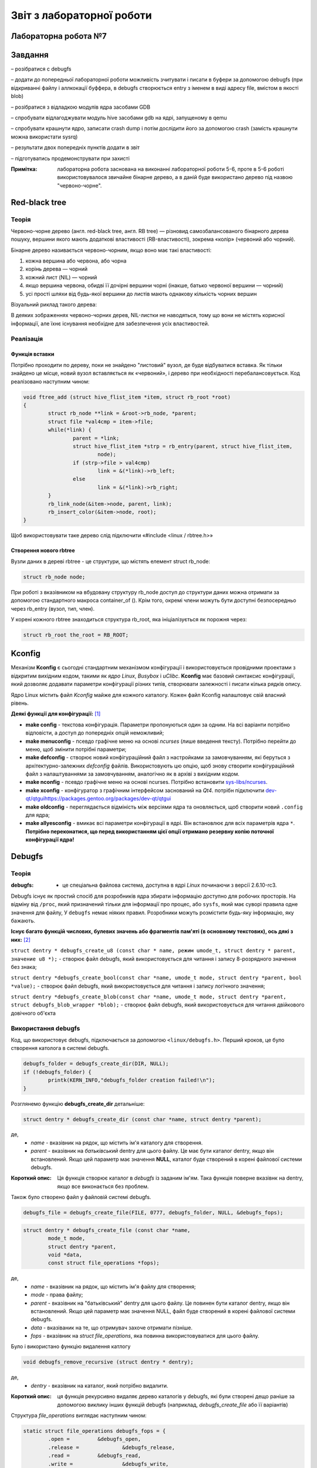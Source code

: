==========================
Звіт з лабораторної роботи
==========================
Лабораторна робота №7
__________________________

.. P.S. Звіт написано в команді з Олександром Острянко та  Максимом Салімом

Завдання
________

– розібратися с debugfs

– додати до попередньої лабораторної роботи можливість зчитувати і писати в буфери за допомогою debugfs (при відкриванні файлу і аллкокації буффера, 
в debugfs створюється entry з іменем в виді адресу file, вмістом в якості blob)

– розібратися з відладкою модулів ядра засобами GDB

– спробувати відлагоджувати модуль hive засобами gdb на ядрі, запущеному в qemu

– спробувати крашнути ядро, записати crash dump і потім дослідити його за допомогою crash (замість крашнути можна використати sysrq)

– результати двох попередніх пунктів додати в звіт

– підготуватись продемонструвати при захисті

:Примітка: лабораторна робота заснована на виконанні лабораторної роботи 5-6, проте в 5-6 роботі використовувалося звичайне бінарне дерево, а в даній буде використано дерево під назвою "червоно-чорне".


Red-black tree
______________

Теорія
~~~~~~

Червоно-чорне дерево (англ. red-black tree, англ. RB tree) — різновид самозбалансованого бінарного дерева пошуку, вершини якого мають додаткові властивості (RB-властивості), зокрема «колір» (червоний або чорний). 

Бінарне дерево називається червоно-чорним, якщо воно має такі властивості:

#. кожна вершина або червона, або чорна
#. корінь дерева — чорний
#. кожний лист (NIL) — чорний
#. якщо вершина червона, обидві її дочірні вершини чорні (інакше, батько червоної вершини — чорний)
#. усі прості шляхи від будь-якої вершини до листів мають однакову кількість чорних вершин

Візуальний риклад такого дерева:

.. image:: img/red-black_tree_example.png

В деяких зображеннях червоно-чорних дерев, NIL-листки не наводяться, тому що вони не містять корисної інформації, але їхнє існування необхідне для забезпечення усіх властивостей.

Реалізація
~~~~~~~~~~

Функція вставки
"""""""""""""""

Потрібно проходити по дереву, поки не знайдено "листовий" вузол, де буде відбуватися вставка. Як тільки знайдено це місце, новий вузол вставляється як «червоний», і дерево при необхідності перебалансовується. Код реалізовано наступним чином:

.. code-block:: c

	void ftree_add (struct hive_flist_item *item, struct rb_root *root)
	{
		struct rb_node **link = &root->rb_node, *parent;
		struct file *val4cmp = item->file;
		while(*link) {
			parent = *link;
			struct hive_flist_item *strp = rb_entry(parent, struct hive_flist_item,
				node);
			if (strp->file > val4cmp)
				link = &(*link)->rb_left;
			else
				link = &(*link)->rb_right;
		}
		rb_link_node(&item->node, parent, link);
		rb_insert_color(&item->node, root);
	}


Щоб використовувати таке дерево слід підключити «#include <linux / rbtree.h>»

Створення нового rbtree
"""""""""""""""""""""""

Вузли даних в дереві rbtree - це структури, що містять елемент struct rb_node:

.. code-block:: c

	struct rb_node node;

При роботі з вказівником на вбудовану структуру rb_node доступ до структури даних можна отримати за допомогою стандартного макроса container_of (). Крім того, окремі члени можуть бути доступні безпосередньо через rb_entry (вузол, тип, член).

У корені кожного rbtree знаходиться структура rb_root, яка ініціалізується як порожня через:

.. code-block:: c

	struct rb_root the_root = RB_ROOT;

Kconfig
__________________

Механізм **Kconfig** є сьогодні стандартним механізмом конфігурації і використовується провідними проектами з відкритим вихідним кодом, такими як *ядро Linux*, *Busybox* і *uClibc*. **Kconfig** має базовий синтаксис конфігурації, який дозволяє додавати параметри конфігурації різних типів, створювати залежності і писати кілька рядків опису.

Ядро Linux містить файл *Kconfig* майже для кожного каталогу. 
Кожен файл Kconfig налаштовує свій власний рівень.

**Деякі функції для конфігурації:** [1]_

* **make config** - текстова конфігурація. Параметри пропонуються один за одним. На всі варіанти потрібно відповісти, а доступ до попередніх опцій неможливий;

* **make menuconfig** - псевдо графічне меню на основі *ncurses* (лише введення тексту). Потрібно перейти до меню, щоб змінити потрібні параметри;

* **make defconfig** - створює новий конфігураційний файл з настройками за замовчуванням, які беруться з архітектурно-залежних *defconfig* файлів. Використовують цю опцію, щоб знову створити конфігураційний файл з налаштуваннями за замовчуванням, аналогічно як в архіві з вихідним кодом.

* **make nconfig** - псевдо графічне меню на основі ncurses. Потрібно встановити `sys-libs/ncurses <https://packages.gentoo.org/packages/sys-libs/ncurses>`_.

* **make xconfig** - конфігуратор з графічним інтерфейсом заснований на *Qt4*. потрібн підключити `<dev-qt/qtgui https://packages.gentoo.org/packages/dev-qt/qtgui>`_

* **make oldconfig** - переглядається відміність між версіями ядра та оновляється, щоб створити новий ``.config`` для ядра;

* **make allyesconfig** - вмикає всі параметри конфігурації в ядрі. Він встановлює для всіх параметрів ядра ``*``. **Потрібно переконатися, що перед використанням цієї опції отримано резервну копію поточної конфігурації ядра!**


Debugfs
_______

Теорія
~~~~~~	

:debugfs: - це спеціальна файлова система, доступна в ядрі *Linux* починаючи з версії 2.6.10-rc3.

Debugfs існує як простий спосіб для розробників ядра збирати інформацію доступно для робочих просторів. На відміну від ``/proc``, який призначений тільки для інформації про процес, або ``sysfs``, який має суворі правила одне значення для файлу, У ``debugfs`` немає ніяких правил. Розробники можуть розмістити будь-яку інформацію, яку бажають. 

**Існує багато функцій числових, булевих значень або фрагментів пам'яті (в основному текстових), ось дякі з них:** [2]_

``struct dentry * debugfs_create_u8 (const char * name, режим umode_t, struct dentry * parent, значение u8 *);`` - створює файл debugfs, який використовується для читання і запису 8-розрядного значення без знака;

``struct dentry *debugfs_create_bool(const char *name, umode_t mode, struct dentry *parent, bool *value);`` - створює файл debugfs, який використовується для читання і запису логічного значення;

``struct dentry *debugfs_create_blob(const char *name, umode_t mode, struct dentry *parent, struct debugfs_blob_wrapper *blob);`` - створює файл debugfs, який використовується для читання двійкового довічного об'єкта


Використання debugfs
~~~~~~~~~~~~~~~~~~~~

Код, що використовує debugfs, підключається за допомогою ``<linux/debugfs.h>``.
Перший кроков, це було створення католога в системі debugfs.

.. code-block:: c

	debugfs_folder = debugfs_create_dir(DIR, NULL);
	if (!debugfs_folder) {
		printk(KERN_INFO,"debugfs_folder creation failed!\n");
	}

Розглянемо функцію **debugfs_create_dir** детальніше:

.. code-block:: c

	struct dentry * debugfs_create_dir (const char *name, struct dentry *parent);

де,
	* *name* - вказівник на рядок, що містить ім'я каталогу для створення.
	* *parent* - вказівник на *батьківський* dentry для цього файлу. Це має бути каталог dentry, якщо він встановлений. Якщо цей параметр має значення **NULL**, каталог буде створений в корені файлової системи debugfs.

:Короткий опис: Ця функція створює каталог в *debugfs* із заданим ім'ям. Така функція поверне вказівнк на dentry, якщо все виконається без проблем.


Також було створено файл у файловій системі debugfs.

.. code-block:: c

	debugfs_file = debugfs_create_file(FILE, 0777, debugfs_folder, NULL, &debugfs_fops);

.. code-block:: c

	struct dentry * debugfs_create_file (const char *name,
 		mode_t mode,
 		struct dentry *parent,
 		void *data,
 		const struct file_operations *fops);

де,
	* *name* - вказівник на рядок, що містить ім'я файлу для створення;
	* *mode* - права файлу;
	* *parent* - вказівник на "батьківський" dentry для цього файлу. Це повинен бути каталог dentry, якщо він встановлений. Якщо цей параметр має значення NULL, файл буде створений в корені файлової системи debugfs.
	* *data* - вказіваник на те, що отримувач захоче отримати пізніше.
	* *fops* - вказівник на *struct file_operations*, яка повинна використовуватися для цього файлу.


Було і використано функцію видалення катлогу

.. code-block:: c

	void debugfs_remove_recursive (struct dentry * dentry);

де,
	* *dentry* - вказівник на каталог, який потрібно видалити.
	
:Короткий опис: ця функція рекурсивно видаляє дерево каталогів у debugfs, які були створені дещо раніше за допомогою виклику інших функцій debugfs (наприклад, *debugfs_create_file* або її варіантів)

Структура *file_operations* виглядає наступним чином:

.. code-block:: c

	static struct file_operations debugfs_fops = {
		.open =		&debugfs_open,
		.release =		&debugfs_release,
		.read =		&debugfs_read,
		.write =		&debugfs_write,
	};

QEMU
____


:QEMU: вільна програма з відкритим вихідним кодом для емуляції апаратного забезпечення різних платформ.

Програма може працювати в **Windows**, **Linux**, **MacOS** і навіть на **Android**.

**QEMU може емулювати такі архітектури**
	* x86 (32 і 64 біт);
	* ARM, SPARC;
	* PowerPC (32 і 64 біт);
	* MIPS, m68k (Coldfire);
	* SH-4;
	* CRISv2;
	* Alpha;
	* MicroBlaze.

**Програма QEMU мають наступні переваги та особливості:**

#. Може зберігати і відновити стан віртуальної машини з усіма запущеними програмами. Гостьовий операційній системі не потрібно патчів для запуску всередині QEMU.
#. Не потрібні прав адміністратора для запуску, якщо не використовуються додаткові модулі ядра для підвищення швидкості (наприклад, KQEMU), або коли використовуються деякі режими його моделі підключення до мережі.
#. Підтримує два режими емуляції: призначений для користувача режим ``[User-mode]`` і системний режим ``[System-mode]``.
		* Призначений для користувача режим емуляції дозволяє процесу, створеному на одному процесорі, працювати на іншому (виконується динамічний переклад інструкцій для приймаючої процесора і конвертація системних викликів Linux).
		* Системний режим емуляції дозволяє емулювати систему цілком, включаючи процесор і різноманітну периферію.


SysRq
_____

Теорія 
~~~~~~

``SysRq або «СSystem Request»``, також відомий як **Magic Keys**, який дозволяє відправляти деякі конкретні інструкції безпосередньо в ядро *Linux*.

Для того щоб включити *sysrq*, потрібно відобразити "1" у файл ``/proc/sys/kernel/sysrq``

Нижче, наведено інші параметри, які можна показати в даному файлі [3]_:

* 0 - повністю відключити sysrq
* 1 - включити всі функції sysrq
* > 1 - бітова маска для вирішення певних функцій sysrq
* 2 = 0x2 - включити контроль рівня реєстрації консолі
* 4 = 0x4 - включити управління клавіатурою
* 8 = 0x8 - включити налагодження dumps процесів і т. Д.
* 16 = 0x10 - включити команду синхронізації
* 32 = 0x20 - увімкнути перезапис лише для читання
* 64 = 0x40 - включити сигналізацію процесів (term, kill, oom-kill)
* 128 = 0x80 - дозволити перезавантаження / відключення живлення
* 256 = 0x100 - дозволити виконання всіх завдань RT

**Типи подій SysRq:**

Key **m** - скинути інформацію про розподіл пам'яті;
Key **t** - інформація про стан потоку dump;
Key **p** - скинути поточні регістри процесора і флаги;
Key **c** - умисне падіння системи (паніка ядра). Корисно для захоплення vmcore через kdump;
Key **s** - терміново синхронізувати всі змонтовані файлові системи;
Key **u** - терміново перемонтувати всі файлові системи тільки для читання;
Key **b** - терміново перезавантажити машину;
Key **o** - терміново вимкніть машину (якщо вона налаштована і підтримується);
Key **f** - запустити  Out Of Memory Killer (OOM);
Key **w** - скидає задачі, які знаходяться в безперервному (заблокованому) стані.

Підготовка ядра
_______________

Для початку було викачано ``source code`` "ванільного" ядра **Linux** версії *5.3.8* за наступним `посилання <https://www.kernel.org/>`_. 
Потім за допомогою гайду [4]_  було зібрано ядро та створений ``userland`` для роботи в **qemu**. Для збірки ядра була використана ціль ``alldefconfig`` для того щоб зменшити розмір образу ядра та скоротити час завантаження. Але все ж для комфортної роботи з модулем потрібно вручну підключити деякі функції, які відключені за замовчуванням при використанні даної цілі. Для цього можна використовувати різні конфігуратори ядра, такі як: 
``nconfig, xconfig, menuconfig`` та інші. В даній роботі було використано ``menucofig``, а також деякі функції підключено напряму у файлі ``.config``.
Була включена підтримка *RAM* файлової системи, дебагу ядра, підтримка GDB, модулів ядра та можливість їх (примусового) завантаження та вивантаження.

Тепер поговоримо про включення власного модуля в ядро. Вихідний код модулю було додано в папку з вихідним кодом ядра, а саме в папку -
**drivers**. Далі було створено конфігураційний файл ``Kconfig``:

.. code-block:: 

  #
  # hivemod as part of kernel source
  #
  
  menu "hivemod Driver"
  
  config HIVEMOD
	  tristate "hivemod module"
	  default y
	  help
      hivemod kernel module integrated as part of kernel source.
     
  endmenu

А також створено ``Makefile``: 

.. code-block:: Makefile

  obj-$(CONFIG_HIVEMOD) += hivemod.o
  MY_CFLAGS += -g -DDEBUG
  ccflags-y += ${MY_CFLAGS}
  CC += ${MY_CFLAGS}

  all:
    make -C /lib/modules/$(shell uname -r)/build M=$(PWD) modules

  debug:
    make -C /lib/modules/$(shell uname -r)/build M=$(PWD) modules EXTRA_CFLAGS="$(MY_CFLAGS)"

  clean:
    make -C /lib/modules/$(shell uname -r)/build M=$(PWD) clean
    
Також були додадані відповідні рядки в загальний ``Kconfig`` файл:

.. code-block:: 

  source "drivers/hivemod/Kconfig"  
  
Та загальний Makefile:

.. code-block:: Makefile

  obj-$(CONFIG_HIVEMOD)		+= hivemod/

GDB
___

Теорія
~~~~~~

GDB, відладчик проекту GNU, дозволяє вам бачити, що відбувається "всередині" інший програми під час її виконання - або що інша програма робила в момент її збою.

GDB може виконувати дії чотирьох основних типів, для того щоб допомогти виявити помилку:

* Почати виконання програми, перед цим задати все, що може вплинути на її поведінку;
* Зупинити програму при зазначених умовах;
* Дослідити, чому програма зупинилася;
* Змінити програму, так щоб була можливість експериментувати з усуненням ефектів однієї помилки і продовжити виявлення інших.

**Деякі команди, які використовуються в GDB:**

* ``q`` - вихід з  GDB;
* ``continue (c)`` - відновлює запуск програми до наступного breakpoint-а або помилки;
* ``run (r)`` - запускає програму до breakpoint або помилки;

--------------------------------------------

**Команди для breakpoint**

**Breakpoint** - це спосіб повідомити *GDB*, що користувач прагне щоб він зупинив програму на певних рядках коду. Також є можливість зупинити програму, коли вона викликає певні функції. Після того, як програма припинила свою роботу, можна подивитися в пам'ять і побачити, які значення всіх програмних змінних, вичитати стек і виконати виконання заданої програми.



* ``info breakpoints (i b)`` - список breakpoints;
* ``info break`` - список номерів breakpoints;
* ``b main``- ставить breakpoint на початок програми;
* ``b`` - ставить breakpoint на даному рядку;
* ``b N`` - ставить breakpoint на лінії N
* ``delete (d) N`` - видаляє breakpoint і зупиняє за номером N;
* ``next (n)`` - команда для виконання наступної інструкції, після того як вона зустріла breakpoint
* ``disable [breakpoint number 1] [breakpoint number 2]`` - замість того, щоб видалити або зняти контрольні точки, можна їх включити в потрібний момент;
* ``enable [breakpoint number 1] [breakpoint number 2]`` - для того, щоб включити відключені точки;

--------------------------------------------

* ``p var`` - друкує значення зміної *var* на даний момент


Робота з GDB
~~~~~~~~~~~~
На практиці наступні кроки було виконано на ПК Максима Саліма.

Перед тим як працювати в **gdb** необхідно запустити викачане ядро у середовищі **qemu**. Для цього використано наступну команду:

.. code-block::

  qemu-system-x86_64 -kernel obj/linux-x86-alldefconfig/arch/x86_64/boot/bzImage 
  -initrd obj/initramfs-busybox-x86.cpio.gz -nographic -append "console=ttyS0 nokaslr" -enable-kvm -S -s

Дана команда запускає ядро образ якого вказано одразу після ключа ``-kernel``. Ключ ``-S`` каже **qemu** зупинити ядро не запускаючи його, саме в такому стані до нього можна підключитися за допомогою **gdb**. Також схожий ключ ``-s``, різниця між якими лише у верхньому/нижньому регістрі, дозволяє нам підключитися до даного ядра за допомогою **gdb**, адже даний ключ відкривае gdbserver за допомогою **TCP**, порт 1234.

Для початку роботи з **gdb**  необхідно передати йому файл **vmlinux** який відповідає ядру, яке збираємося дебажити.

.. code-block:: 

  gdb ./obj/linux-x86-alldefconfig/vmlinux

Після чого необхідно під'єднати gdb до нашого ядра, це робиться за допомогою команди:

.. code-block:: 
  
  target remote localhost:1234

Яка в свою чергу починае слухати заздалегідь налаштований порт *1234*.

Наступним кроком необхідно підключити наш модуль до ядра, для цього в **gdb** необхідно прописати ``c``, що в свою чергу запустить ядро в **qemu**, 
а вже в ядрі:

.. code-block:: 

  insmod hivemod.ko

Після чого в папці ``sys/module/hivemod/sections`` необхідно вичитати значення файлів ``.text .data .bss.``

.. image:: img/addr.png

Дані значення необхідно передати в наступну команду ``add-symbol-file`` для зчитування символів для дебагу.

.. image:: img/addr_w.png

Після чого **gdb** буде відомо про наш модуль, та про змінні які в ньому містяться. Тож тепер є можливість вичитувати їх.

.. image:: img/example.png

Використанні джерела
____________________

.. [1] https://wiki.gentoo.org/wiki/Kernel/Configuration
.. [2] https://www.kernel.org/doc/Documentation/filesystems/debugfs.txt
.. [3] https://ngelinux.com/what-is-proc-sysrq-trigger-in-linux-and-how-to-use-sysrq-kernel-feature/
.. [4] https://mgalgs.github.io/2015/05/16/how-to-build-a-custom-linux-kernel-for-qemu-2015-edition.html


